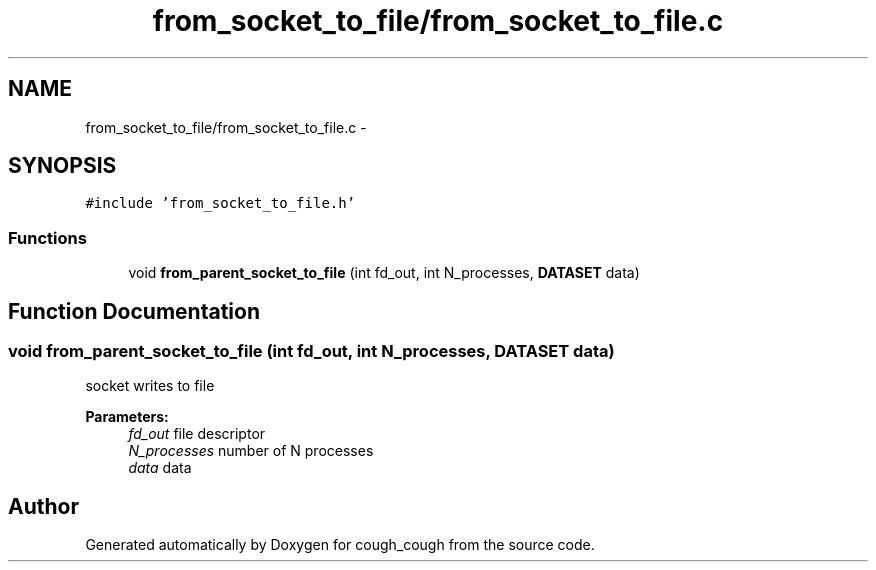 .TH "from_socket_to_file/from_socket_to_file.c" 3 "Tue Jun 7 2022" "cough_cough" \" -*- nroff -*-
.ad l
.nh
.SH NAME
from_socket_to_file/from_socket_to_file.c \- 
.SH SYNOPSIS
.br
.PP
\fC#include 'from_socket_to_file\&.h'\fP
.br

.SS "Functions"

.in +1c
.ti -1c
.RI "void \fBfrom_parent_socket_to_file\fP (int fd_out, int N_processes, \fBDATASET\fP data)"
.br
.in -1c
.SH "Function Documentation"
.PP 
.SS "void from_parent_socket_to_file (int fd_out, int N_processes, \fBDATASET\fP data)"
socket writes to file 
.PP
\fBParameters:\fP
.RS 4
\fIfd_out\fP file descriptor 
.br
\fIN_processes\fP number of N processes 
.br
\fIdata\fP data 
.RE
.PP

.SH "Author"
.PP 
Generated automatically by Doxygen for cough_cough from the source code\&.
